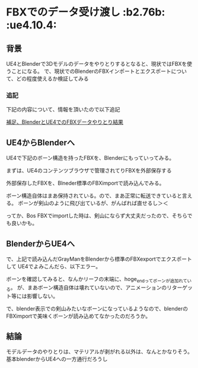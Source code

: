 * FBXでのデータ受け渡し						     :b2.76b: :ue4.10.4:
  
** 背景
   
   UE4とBlenderで3Dモデルのデータをやりとりするとなると、現状ではFBXを使うことになる。
   で、現状でのBlenderのFBXインポートとエクスポートについて、どの程度使えるか検証してみる
   
*** 追記

    下記の内容について、情報を頂いたので以下追記

    [[./Blender/ps_SK_Mannequin_ThroughBlender.org][補足、BlenderとUE4でのFBXデータやりとり結果]]
    
** UE4からBlenderへ

   UE4で下記のボーン構造を持ったFBXを、Blenderにもっていってみる。

   [[./img/defaultBoneStruct_UE4_Mannequin_Skeleton.jpg]]

   まずは、UE4のコンテンツブラウザで管理されてりFBXを外部保存する
   
   [[./img/UE4_FBX_export.jpg]]

   外部保存したFBXを、Blneder標準のFBXimportで読み込んでみる。
   
   ボーン構造自体はまあ保持されている。ので、まあ正常に転送できていると言える。
   ボーンが剣山のように飛び出ているが、がんばれば直せるし＞＜

   ってか、Bos FBXでimportした時は、剣山にならず大丈夫だったので、そちらでも良いかも。
   
   [[./img/importBlender_FromUE4_WithFBX_UE4_Mannequin_Skeleton.jpg]]
     
** BlenderからUE4へ

   で、上記で読み込んだGrayManをBlenderから標準のFBXexportでエクスポートして
   UE4でよみこんだら、以下エラー。

   [[./img/error_ExportBlender_ToUE4_WithFBX_UE4_Mannequin_Skeleton.jpg]]

   ボーンを確認してみると、なんかリーフの末端に、hoge_endってボーンが追加れている。
   が、まあボーン構造自体は壊れていないので、アニメーションのリターゲット等には影響しない。

   で、blender表示での剣山みたいなボーンになっているようなので、blenderのFBXimportで美味くボーンが読み込めてなかったのだろうか。

   [[./img/exportBlender_ToUE4_WithFBX_UE4_Mannequin_Skeleton.jpg]]

** 結論

   モデルデータのやりとりは、マテリアルが剥がれる以外は、なんとかなりそう。
   基本blenderからUE4への一方通行だろうし

